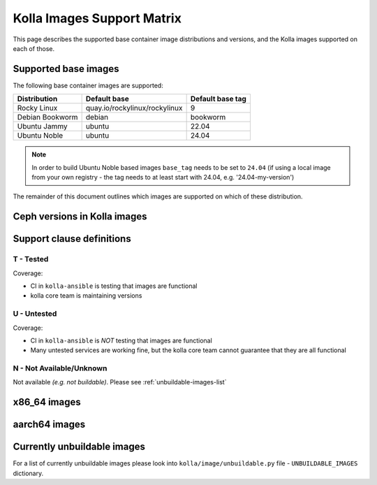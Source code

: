 .. _support_matrix:

===========================
Kolla Images Support Matrix
===========================

This page describes the supported base container image distributions and
versions, and the Kolla images supported on each of those.

.. _support-matrix-base-images:

Supported base images
=====================

The following base container images are supported:

================== =============================== ================
Distribution       Default base                    Default base tag
================== =============================== ================
Rocky Linux        quay.io/rockylinux/rockylinux   9
Debian Bookworm    debian                          bookworm
Ubuntu Jammy       ubuntu                          22.04
Ubuntu Noble       ubuntu                          24.04
================== =============================== ================

.. note::
   In order to build Ubuntu Noble based images ``base_tag`` needs to be set
   to ``24.04`` (if using a local image from your own registry - the tag needs
   to at least start with 24.04, e.g. '24.04-my-version')

The remainder of this document outlines which images are supported on which of
these distribution.

Ceph versions in Kolla images
=============================

.. csv-table:: Ceph versions
   :header-rows: 2
   :stub-columns: 1
   :file: ./ceph_versions.csv

Support clause definitions
==========================

T - Tested
----------

Coverage:

* CI in ``kolla-ansible`` is testing that images are functional
* kolla core team is maintaining versions

U - Untested
------------

Coverage:

* CI in ``kolla-ansible`` is *NOT* testing that images are functional
* Many untested services are working fine, but the kolla core team cannot
  guarantee that they are all functional

N - Not Available/Unknown
-------------------------

Not available *(e.g. not buildable)*.
Please see :ref:`unbuildable-images-list`

x86_64 images
=============

.. csv-table:: x86_64 images
   :header-rows: 1
   :stub-columns: 1
   :widths: auto
   :file: ./matrix_x86.csv

aarch64 images
==============

.. csv-table:: aarch64 images
   :header-rows: 1
   :stub-columns: 1
   :widths: auto
   :file: ./matrix_aarch64.csv

.. _unbuildable-images-list:

Currently unbuildable images
============================

For a list of currently unbuildable images please look into
``kolla/image/unbuildable.py`` file - ``UNBUILDABLE_IMAGES`` dictionary.
